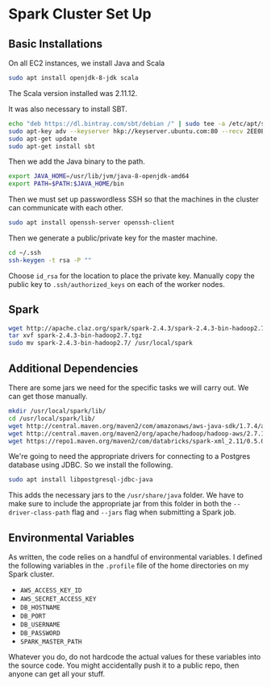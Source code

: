 * Spark Cluster Set Up

** Basic Installations

On all EC2 instances, we install Java and Scala

#+BEGIN_SRC bash
sudo apt install openjdk-8-jdk scala
#+END_SRC

The Scala version installed was 2.11.12.

It was also necessary to install SBT.

#+BEGIN_SRC bash
echo "deb https://dl.bintray.com/sbt/debian /" | sudo tee -a /etc/apt/sources.list.d/sbt.list
sudo apt-key adv --keyserver hkp://keyserver.ubuntu.com:80 --recv 2EE0EA64E40A89B84B2DF73499E82A75642AC823
sudo apt-get update
sudo apt-get install sbt
#+END_SRC


Then we add the Java binary to the path.

#+BEGIN_SRC bash
export JAVA_HOME=/usr/lib/jvm/java-8-openjdk-amd64
export PATH=$PATH:$JAVA_HOME/bin
#+END_SRC

Then we must set up passwordless SSH so that the machines in the
cluster can communicate with each other.

#+BEGIN_SRC bash
sudo apt install openssh-server openssh-client
#+END_SRC

Then we generate a public/private key for the master machine.

#+BEGIN_SRC bash
cd ~/.ssh
ssh-keygen -t rsa -P ""
#+END_SRC

Choose ~id_rsa~ for the location to place the private key.  Manually
copy the public key to ~.ssh/authorized_keys~ on each of the worker
nodes.

** Spark

#+BEGIN_SRC bash
wget http://apache.claz.org/spark/spark-2.4.3/spark-2.4.3-bin-hadoop2.7.tgz
tar xvf spark-2.4.3-bin-hadoop2.7.tgz
sudo mv spark-2.4.3-bin-hadoop2.7/ /usr/local/spark
#+END_SRC


** Additional Dependencies

There are some jars we need for the specific tasks we will carry out.
We can get those manually.

#+BEGIN_SRC bash
mkdir /usr/local/spark/lib/
cd /usr/local/spark/lib/
wget http://central.maven.org/maven2/com/amazonaws/aws-java-sdk/1.7.4/aws-java-sdk-1.7.4.jar
wget http://central.maven.org/maven2/org/apache/hadoop/hadoop-aws/2.7.1/hadoop-aws-2.7.1.jar
wget https://repo1.maven.org/maven2/com/databricks/spark-xml_2.11/0.5.0/spark-xml_2.11-0.5.0.jar
#+END_SRC

We're going to need the appropriate drivers for connecting to a
Postgres database using JDBC.  So we install the following.

#+BEGIN_SRC bash
sudo apt install libpostgresql-jdbc-java
#+END_SRC

This adds the necessary jars to the ~/usr/share/java~ folder.  We have
to make sure to include the appropriate jar from this folder in both
the ~--driver-class-path~ flag and ~--jars~ flag when submitting a
Spark job.

** Environmental Variables

As written, the code relies on a handful of environmental variables.
I defined the following variables in the ~.profile~ file of the home 
directories on my Spark cluster.
+ ~AWS_ACCESS_KEY_ID~
+ ~AWS_SECRET_ACCESS_KEY~
+ ~DB_HOSTNAME~
+ ~DB_PORT~
+ ~DB_USERNAME~
+ ~DB_PASSWORD~
+ ~SPARK_MASTER_PATH~
Whatever you do, do not hardcode the actual values for these variables
into the source code.  You might accidentally push it to a public
repo, then anyone can get all your stuff.
